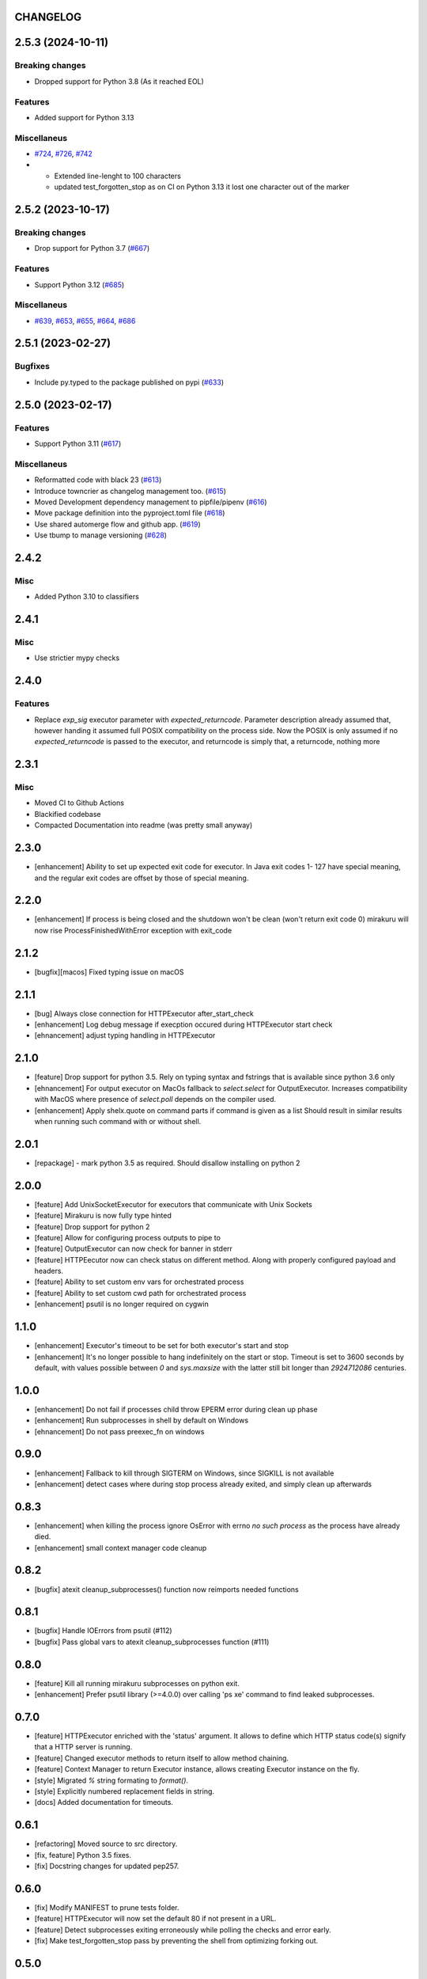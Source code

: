 CHANGELOG
=========

.. towncrier release notes start

2.5.3 (2024-10-11)
==================

Breaking changes
----------------

- Dropped support for Python 3.8 (As it reached EOL)


Features
--------

- Added support for Python 3.13


Miscellaneus
------------

- `#724 <https://github.com/ClearcodeHQ/mirakuru/issues/724>`_, `#726 <https://github.com/ClearcodeHQ/mirakuru/issues/726>`_, `#742 <https://github.com/ClearcodeHQ/mirakuru/issues/742>`_
- * Extended line-lenght to 100 characters
  * updated test_forgotten_stop as on CI on
    Python 3.13 it lost one character out of the marker


2.5.2 (2023-10-17)
==================

Breaking changes
----------------

- Drop support for Python 3.7 (`#667 <https://github.com/ClearcodeHQ/mirakuru/issues/667>`_)


Features
--------

- Support Python 3.12 (`#685 <https://github.com/ClearcodeHQ/mirakuru/issues/685>`_)


Miscellaneus
------------

- `#639 <https://github.com/ClearcodeHQ/mirakuru/issues/639>`_, `#653 <https://github.com/ClearcodeHQ/mirakuru/issues/653>`_, `#655 <https://github.com/ClearcodeHQ/mirakuru/issues/655>`_, `#664 <https://github.com/ClearcodeHQ/mirakuru/issues/664>`_, `#686 <https://github.com/ClearcodeHQ/mirakuru/issues/686>`_


2.5.1 (2023-02-27)
==================

Bugfixes
--------

- Include py.typed to the package published on pypi (`#633 <https://github.com/ClearcodeHQ/mirakuru/issues/633>`_)


2.5.0 (2023-02-17)
==================

Features
--------

- Support Python 3.11 (`#617 <https://github.com/ClearcodeHQ/mirakuru/issues/617>`_)


Miscellaneus
------------

- Reformatted code with black 23 (`#613 <https://github.com/ClearcodeHQ/mirakuru/issues/613>`_)
- Introduce towncrier as changelog management too. (`#615 <https://github.com/ClearcodeHQ/mirakuru/issues/615>`_)
- Moved Development dependency management to pipfile/pipenv (`#616 <https://github.com/ClearcodeHQ/mirakuru/issues/616>`_)
- Move package definition into the pyproject.toml file (`#618 <https://github.com/ClearcodeHQ/mirakuru/issues/618>`_)
- Use shared automerge flow and github app. (`#619 <https://github.com/ClearcodeHQ/mirakuru/issues/619>`_)
- Use tbump to manage versioning (`#628 <https://github.com/ClearcodeHQ/mirakuru/issues/628>`_)


2.4.2
=====

Misc
----

+ Added Python 3.10 to classifiers

2.4.1
=====

Misc
----

- Use strictier mypy checks

2.4.0
=====

Features
--------

- Replace `exp_sig` executor parameter with `expected_returncode`.
  Parameter description already assumed that, however handing it assumed full
  POSIX compatibility on the process side. Now the POSIX is only assumed if no
  `expected_returncode` is passed to the executor, and returncode is simply that,
  a returncode, nothing more

2.3.1
=====

Misc
----

- Moved CI to Github Actions
- Blackified codebase
- Compacted Documentation into readme (was pretty small anyway)

2.3.0
=====

- [enhancement] Ability to set up expected exit code for executor. In Java exit codes 1- 127 have 
  special meaning, and the regular exit codes are offset by those of special meaning.

2.2.0
=====

- [enhancement] If process is being closed and the shutdown won't be clean (won't return exit code 0)
  mirakuru will now rise ProcessFinishedWithError exception with exit_code

2.1.2
=====

- [bugfix][macos] Fixed typing issue on macOS

2.1.1
=====

- [bug] Always close connection for HTTPExecutor after_start_check
- [enhancement] Log debug message if execption occured during
  HTTPExecutor start check
- [ehnancement] adjust typing handling in HTTPExecutor

2.1.0
=====

- [feature] Drop support for python 3.5. Rely on typing syntax and fstrings that
  is available since python 3.6 only
- [ehnancement] For output executor on MacOs fallback to `select.select` for OutputExecutor.
  Increases compatibility with MacOS where presence of `select.poll` depends
  on the compiler used.
- [enhancement] Apply shelx.quote on command parts if command is given as a list
  Should result in similar results when running such command with or without shell.

2.0.1
=====

- [repackage] - mark python 3.5 as required. Should disallow installing on python 2

2.0.0
=====

- [feature] Add UnixSocketExecutor for executors that communicate with Unix Sockets
- [feature] Mirakuru is now fully type hinted
- [feature] Drop support for python 2
- [feature] Allow for configuring process outputs to pipe to
- [feature] OutputExecutor can now check for banner in stderr
- [feature] HTTPEecutor now can check status on different method.
  Along with properly configured payload and headers.
- [feature] Ability to set custom env vars for orchestrated process
- [feature] Ability to set custom cwd path for orchestrated process
- [enhancement] psutil is no longer required on cygwin

1.1.0
=====

- [enhancement] Executor's timeout to be set for both executor's start and stop
- [enhancement] It's no longer possible to hang indefinitely on the start
  or stop. Timeout is set to 3600 seconds by default, with values possible
  between `0` and `sys.maxsize` with the latter still bit longer
  than `2924712086` centuries.

1.0.0
=====

- [enhancement] Do not fail if processes child throw EPERM error
  during clean up phase
- [enhancement] Run subprocesses in shell by default on Windows
- [ehnancement] Do not pass preexec_fn on windows

0.9.0
=====

- [enhancement] Fallback to kill through SIGTERM on Windows,
  since SIGKILL is not available
- [enhancement] detect cases where during stop process already exited,
  and simply clean up afterwards

0.8.3
=====

- [enhancement] when killing the process ignore OsError with errno `no such process` as the process have already died.
- [enhancement] small context manager code cleanup


0.8.2
=====

- [bugfix] atexit cleanup_subprocesses() function now reimports needed functions


0.8.1
=====

- [bugfix] Handle IOErrors from psutil (#112)
- [bugfix] Pass global vars to atexit cleanup_subprocesses function (#111)


0.8.0
=====

- [feature] Kill all running mirakuru subprocesses on python exit.
- [enhancement] Prefer psutil library (>=4.0.0) over calling 'ps xe' command to find leaked subprocesses.


0.7.0
=====

- [feature] HTTPExecutor enriched with the 'status' argument.
  It allows to define which HTTP status code(s) signify that a HTTP server is running.
- [feature] Changed executor methods to return itself to allow method chaining.
- [feature] Context Manager to return Executor instance, allows creating Executor instance on the fly.
- [style] Migrated `%` string formating to `format()`.
- [style] Explicitly numbered replacement fields in string.
- [docs] Added documentation for timeouts.

0.6.1
=====

- [refactoring] Moved source to src directory.
- [fix, feature] Python 3.5 fixes.
- [fix] Docstring changes for updated pep257.

0.6.0
=====

- [fix] Modify MANIFEST to prune tests folder.
- [feature] HTTPExecutor will now set the default 80 if not present in a URL.
- [feature] Detect subprocesses exiting erroneously while polling the checks and error early.
- [fix] Make test_forgotten_stop pass by preventing the shell from optimizing forking out.

0.5.0
=====

- [style] Corrected code to conform with W503, D210 and E402 linters errors as reported by pylama `6.3.1`.
- [feature] Introduced a hack that kills all subprocesses of executor process.
  It requires 'ps xe -ww' command being available in OS otherwise logs error.
- [refactoring] Classes name convention change.
  Executor class got renamed into SimpleExecutor and StartCheckExecutor class got renamed into Executor.

0.4.0
=====

- [feature] Ability to set up custom signal for stopping and killing processes managed by executors.
- [feature] Replaced explicit parameters with keywords for kwargs handled by basic Executor init method.
- [feature] Executor now accepts both list and string as a command.
- [fix] Even it's not recommended to import all but `from mirakuru import *` didn't worked. Now it's fixed.
- [tests] increased tests coverage.
  Even test cover 100% of code it doesn't mean they cover 100% of use cases!
- [code quality] Increased Pylint code evaluation.

0.3.0
=====

- [feature] Introduced PidExecutor that waits for specified file to be created.
- [feature] Provided PyPy compatibility.
- [fix] Closing all resources explicitly.

0.2.0
=====

- [fix] Kill all children processes of Executor started with shell=True.
- [feature] Executors are now context managers - to start executors for given context.
- [feature] Executor.stopped - context manager for stopping executors for given context.
- [feature] HTTPExecutor and TCPExecutor before .start() check whether port
  is already used by other processes and raise AlreadyRunning if detects it.
- [refactoring] Moved python version conditional imports into compat.py module.


0.1.4
=====

- [fix] Fixed an issue where setting shell to True would execute only part of the command.

0.1.3
=====

- [fix] Fixed an issue where OutputExecutor would hang, if started process stopped producing output.

0.1.2
=====

- [fix] Removed leftover sleep from TCPExecutor._wait_for_connection.

0.1.1
=====

- [fix] Fixed `MANIFEST.in`.
- Updated packaging options.

0.1.0
=====

- Exposed process attribute on Executor.
- Exposed port and host on TCPExecutor.
- Exposed URL on HTTPExecutor.
- Simplified package structure.
- Simplified executors operating API.
- Updated documentation.
- Added docblocks for every function.
- Applied license headers.
- Stripped orchestrators.
- Forked off from `summon_process`.
